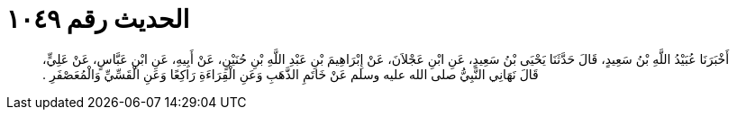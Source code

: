
= الحديث رقم ١٠٤٩

[quote.hadith]
أَخْبَرَنَا عُبَيْدُ اللَّهِ بْنُ سَعِيدٍ، قَالَ حَدَّثَنَا يَحْيَى بْنُ سَعِيدٍ، عَنِ ابْنِ عَجْلاَنَ، عَنْ إِبْرَاهِيمَ بْنِ عَبْدِ اللَّهِ بْنِ حُنَيْنٍ، عَنْ أَبِيهِ، عَنِ ابْنِ عَبَّاسٍ، عَنْ عَلِيٍّ، قَالَ نَهَانِي النَّبِيُّ صلى الله عليه وسلم عَنْ خَاتَمِ الذَّهَبِ وَعَنِ الْقِرَاءَةِ رَاكِعًا وَعَنِ الْقَسِّيِّ وَالْمُعَصْفَرِ ‏.‏